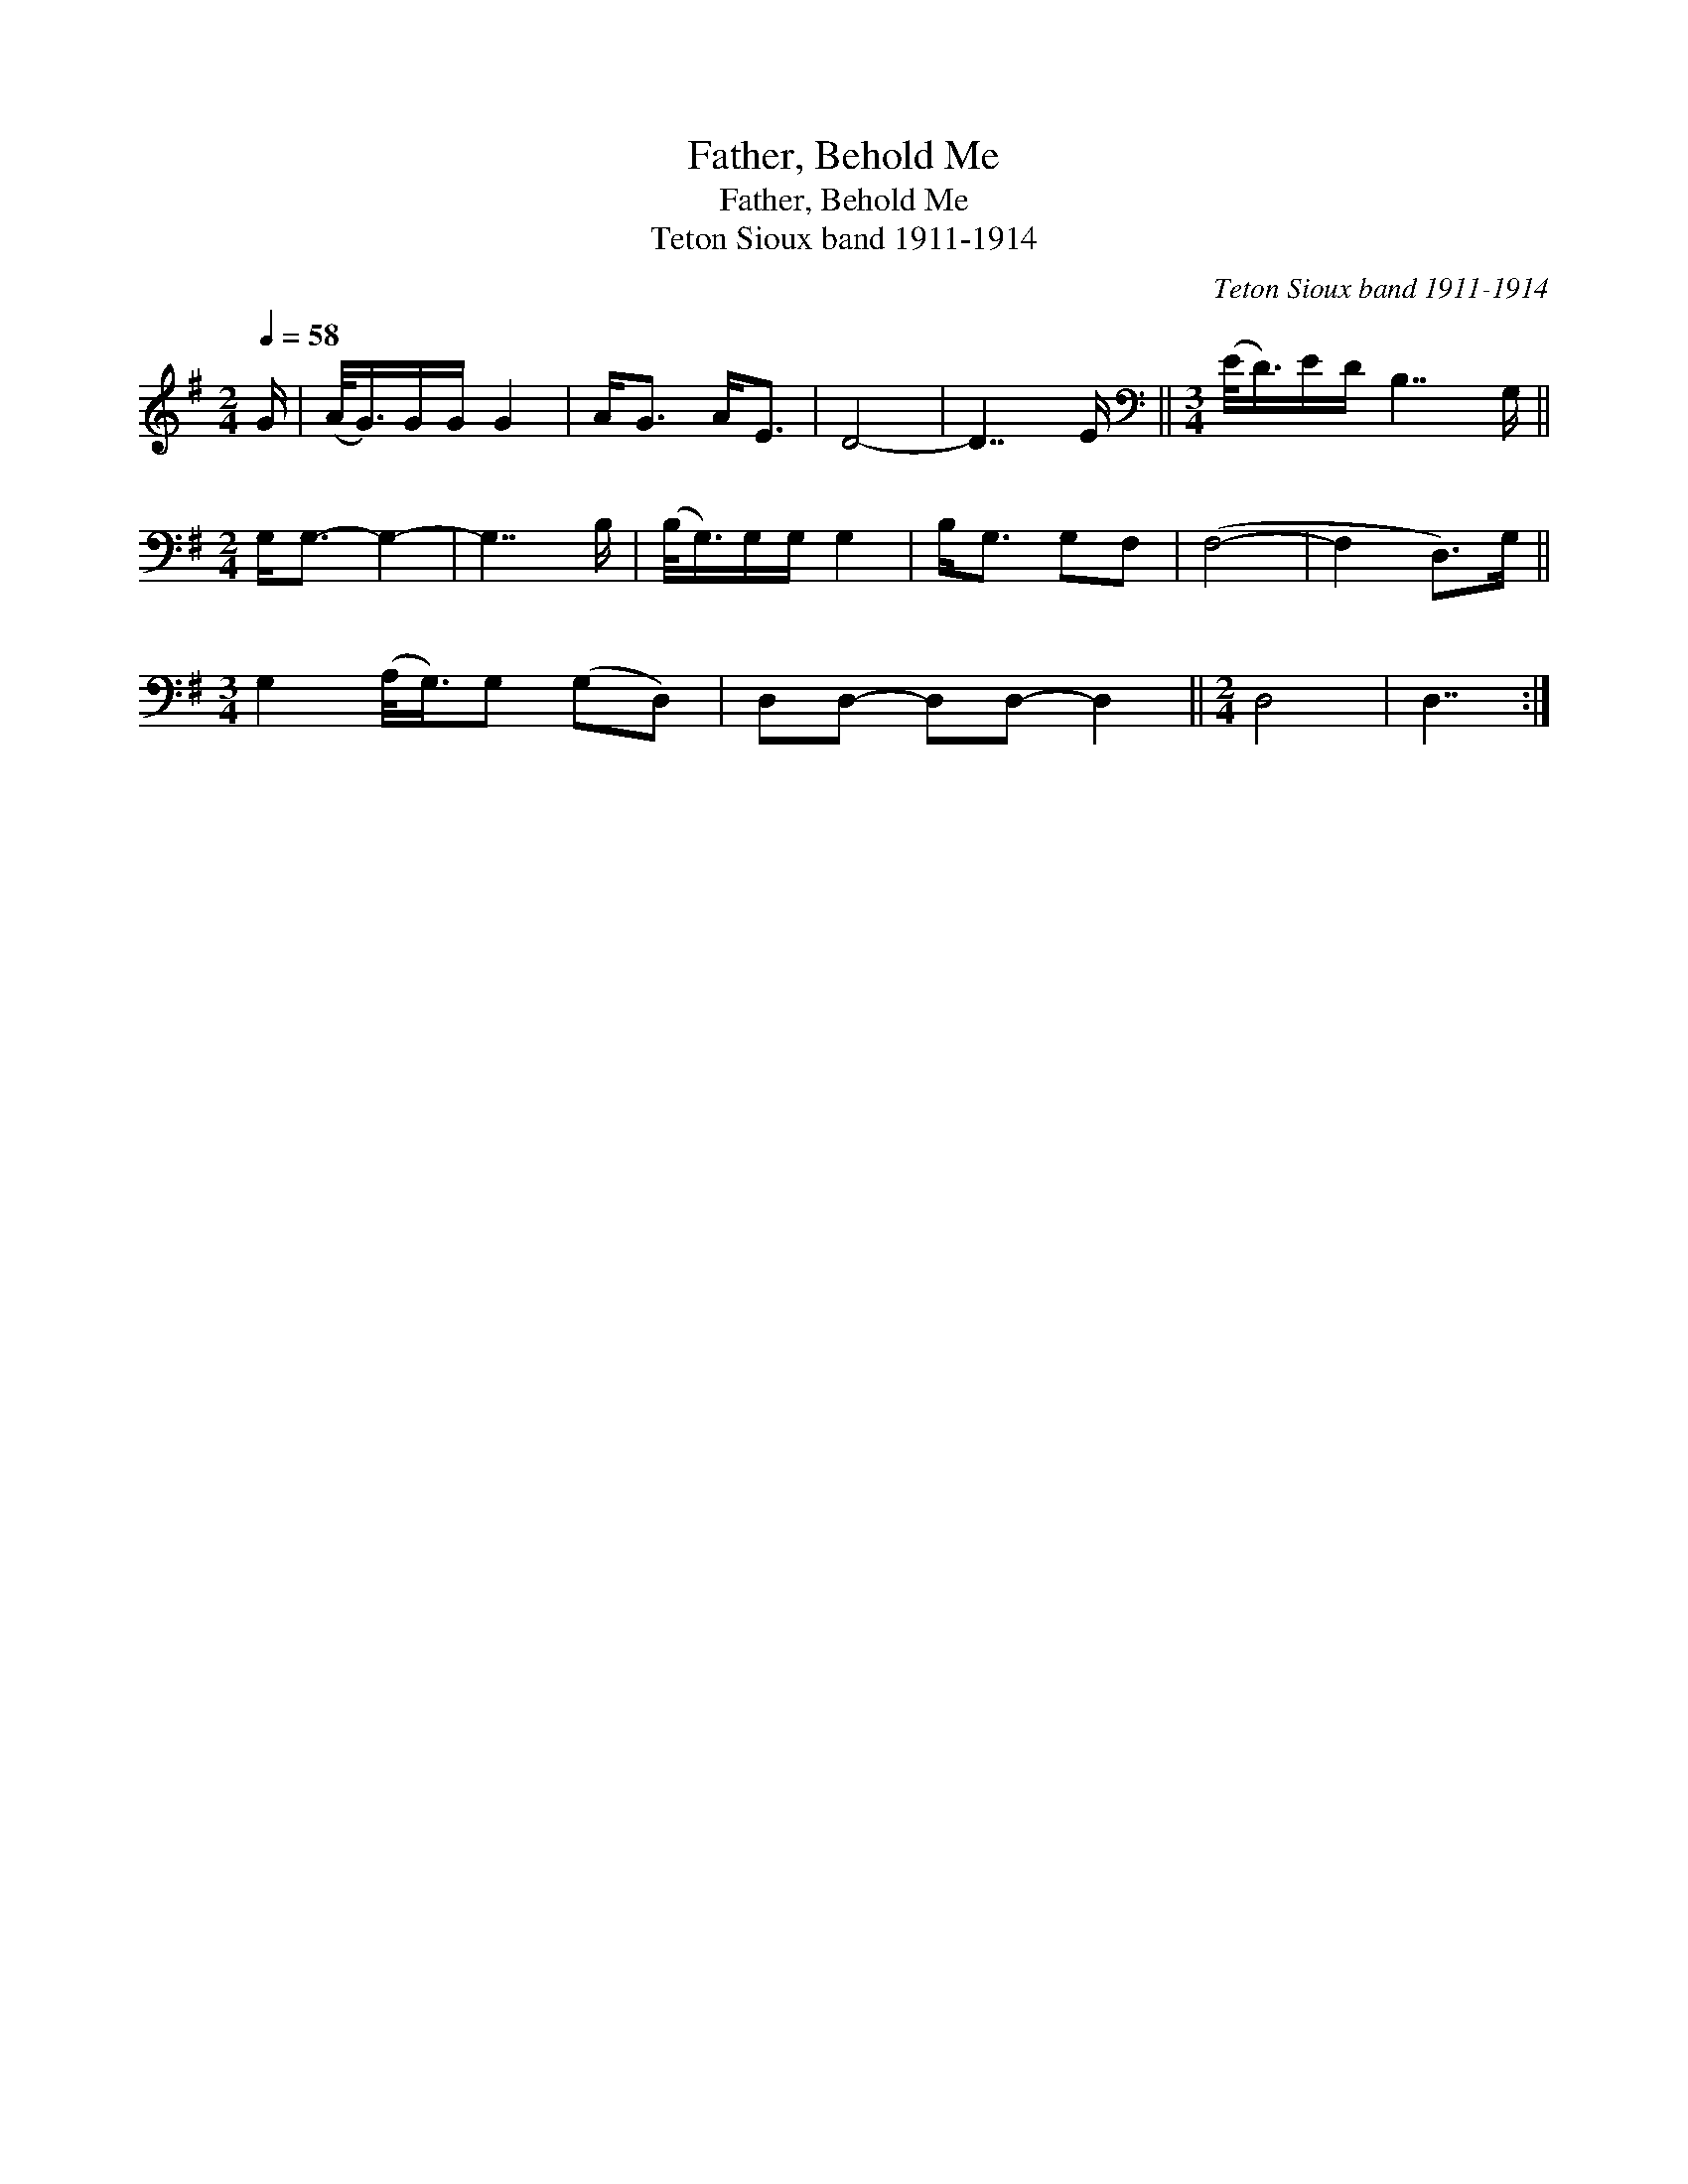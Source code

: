 X:1
T:Father, Behold Me
T:Father, Behold Me
T:Teton Sioux band 1911-1914
C:Teton Sioux band 1911-1914
L:1/8
Q:1/4=58
M:2/4
K:G
V:1 treble 
V:1
 G/ | (A/<G/)G/G/ G2 | A<G A<E | D4- | D7/2 E/ ||[M:3/4][K:bass] (E/<D/)E/D/ B,7/2 G,/ || %6
[M:2/4] G,<G,- G,2- | G,7/2 B,/ | (B,/<G,/)G,/G,/ G,2 | B,<G, G,F, | (F,4- | F,2 D,>)G, || %12
[M:3/4] G,2 (A,/<G,/)G, (G,D,) | D,D,- D,D,- D,2 ||[M:2/4] D,4 | D,7/2 :| %16

